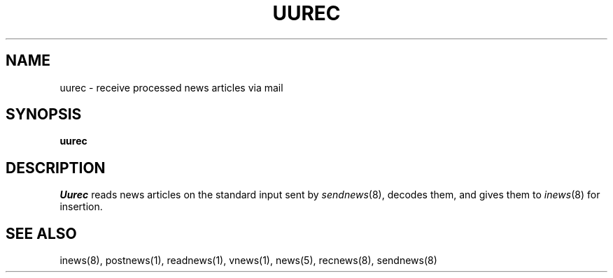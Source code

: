 .if n .ds La '
.if n .ds Ra '
.if t .ds La `
.if t .ds Ra '
.if n .ds Lq "
.if n .ds Rq "
.if t .ds Lq ``
.if t .ds Rq ''
.de Ch
\\$3\\*(Lq\\$1\\*(Rq\\$2
..
.TH UUREC 8 "May 26, 1986"
.ds ]W  Version B 2.11
.SH NAME
uurec \- receive processed news articles via mail
.SH SYNOPSIS
.B uurec
.SH DESCRIPTION
.I Uurec
reads news articles on the standard input sent by
.IR sendnews (8),
decodes them, and gives them to
.IR inews (8)
for insertion.
.SH SEE ALSO
inews(8),
postnews(1),
readnews(1),
vnews(1),
news(5),
recnews(8),
sendnews(8)
